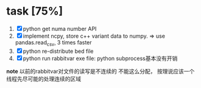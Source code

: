 
* task [75%]
	1. [X] python get numa number API 
	2. [X] implement ncpy, store c++ variant data to numpy. 
	   => use pandas.read_csv, 3 times faster
	3. [X] python re-distribute bed file
	4. [X] python run rabbitvar exe file: python subprocess基本没有开销

*note* 
以前的rabbitvar对文件的读写是不连续的
不能这么分配， 按理说应该一个线程先尽可能的处理连续的区域
